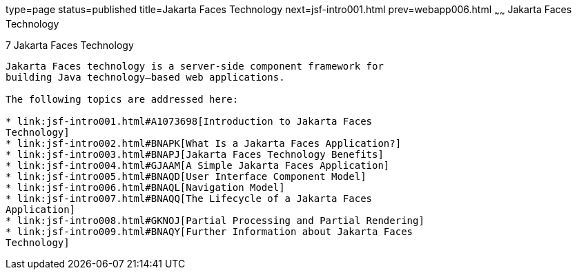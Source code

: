 type=page
status=published
title=Jakarta Faces Technology
next=jsf-intro001.html
prev=webapp006.html
~~~~~~
Jakarta Faces Technology
===========================

[[BNAPH]][[javaserver-faces-technology]]

7 Jakarta Faces Technology
-----------------------------


Jakarta Faces technology is a server-side component framework for
building Java technology–based web applications.

The following topics are addressed here:

* link:jsf-intro001.html#A1073698[Introduction to Jakarta Faces
Technology]
* link:jsf-intro002.html#BNAPK[What Is a Jakarta Faces Application?]
* link:jsf-intro003.html#BNAPJ[Jakarta Faces Technology Benefits]
* link:jsf-intro004.html#GJAAM[A Simple Jakarta Faces Application]
* link:jsf-intro005.html#BNAQD[User Interface Component Model]
* link:jsf-intro006.html#BNAQL[Navigation Model]
* link:jsf-intro007.html#BNAQQ[The Lifecycle of a Jakarta Faces
Application]
* link:jsf-intro008.html#GKNOJ[Partial Processing and Partial Rendering]
* link:jsf-intro009.html#BNAQY[Further Information about Jakarta Faces
Technology]



